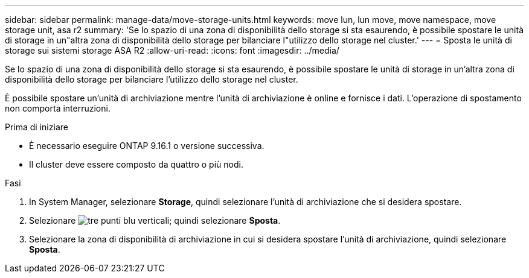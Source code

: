 ---
sidebar: sidebar 
permalink: manage-data/move-storage-units.html 
keywords: move lun, lun move, move namespace, move storage unit, asa r2 
summary: 'Se lo spazio di una zona di disponibilità dello storage si sta esaurendo, è possibile spostare le unità di storage in un"altra zona di disponibilità dello storage per bilanciare l"utilizzo dello storage nel cluster.' 
---
= Sposta le unità di storage sui sistemi storage ASA R2
:allow-uri-read: 
:icons: font
:imagesdir: ../media/


[role="lead"]
Se lo spazio di una zona di disponibilità dello storage si sta esaurendo, è possibile spostare le unità di storage in un'altra zona di disponibilità dello storage per bilanciare l'utilizzo dello storage nel cluster.

È possibile spostare un'unità di archiviazione mentre l'unità di archiviazione è online e fornisce i dati. L'operazione di spostamento non comporta interruzioni.

.Prima di iniziare
* È necessario eseguire ONTAP 9.16.1 o versione successiva.
* Il cluster deve essere composto da quattro o più nodi.


.Fasi
. In System Manager, selezionare *Storage*, quindi selezionare l'unità di archiviazione che si desidera spostare.
. Selezionare image:icon_kabob.gif["tre punti blu verticali"]; quindi selezionare *Sposta*.
. Selezionare la zona di disponibilità di archiviazione in cui si desidera spostare l'unità di archiviazione, quindi selezionare *Sposta*.


